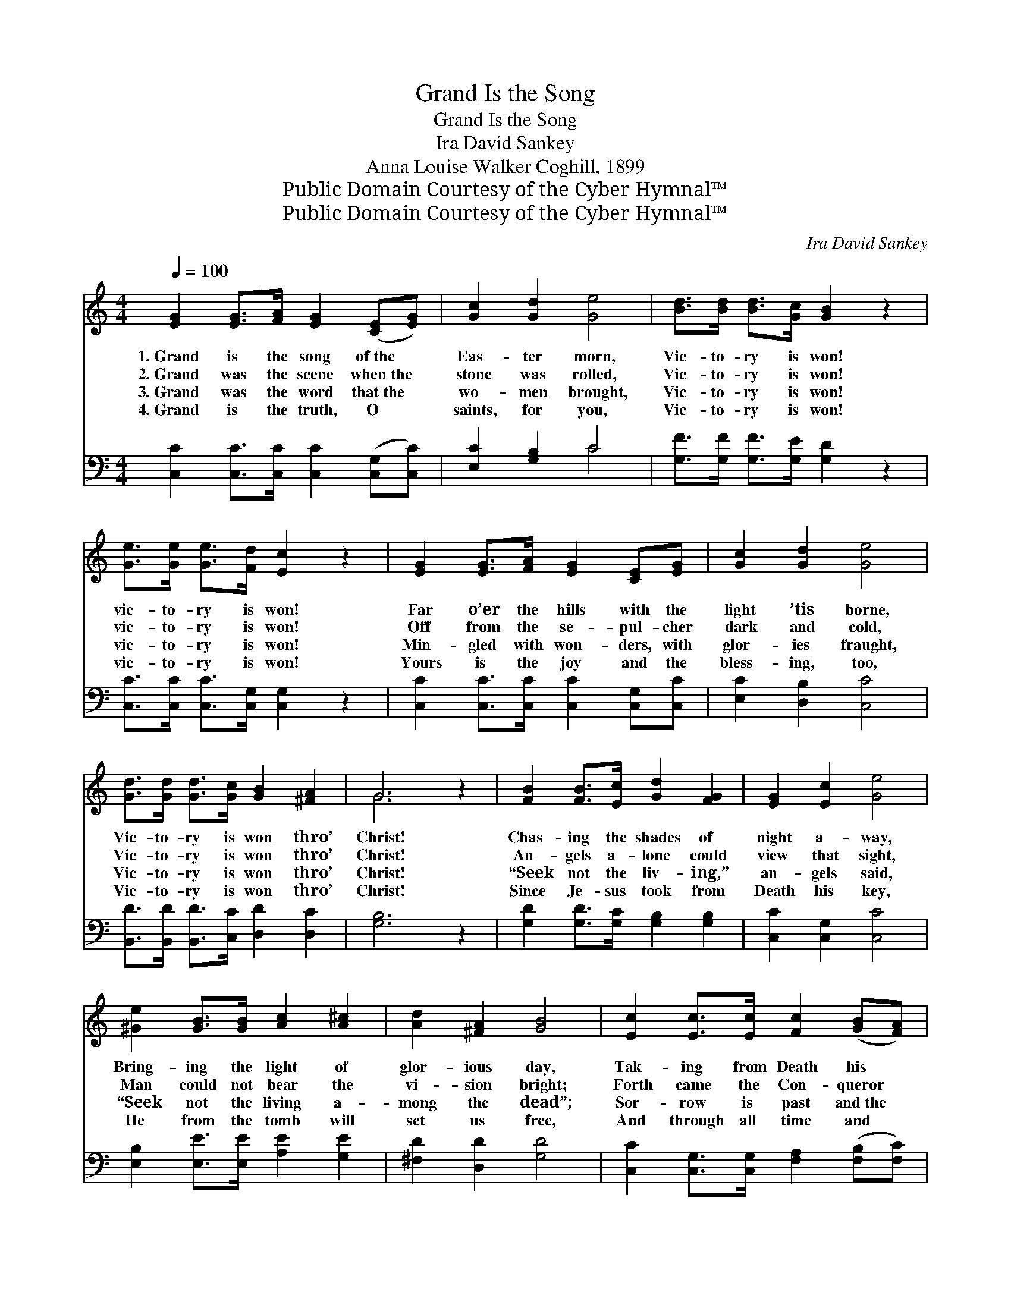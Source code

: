 X:1
T:Grand Is the Song
T:Grand Is the Song
T:Ira David Sankey
T:Anna Louise Walker Coghill, 1899
T:Public Domain Courtesy of the Cyber Hymnal™
T:Public Domain Courtesy of the Cyber Hymnal™
C:Ira David Sankey
Z:Public Domain
Z:Courtesy of the Cyber Hymnal™
%%score ( 1 2 ) ( 3 4 )
L:1/8
Q:1/4=100
M:4/4
K:C
V:1 treble 
V:2 treble 
V:3 bass 
V:4 bass 
V:1
 [EG]2 [EG]>[FA] [EG]2 ([CE][EG]) | [Gc]2 [Gd]2 [Ge]4 | [Bd]>[Bd] [Bd]>[Gc] [GB]2 z2 | %3
w: 1.~Grand is the song of~the *|Eas- ter morn,|Vic- to- ry is won!|
w: 2.~Grand was the scene when~the *|stone was rolled,|Vic- to- ry is won!|
w: 3.~Grand was the word that~the *|wo- men brought,|Vic- to- ry is won!|
w: 4.~Grand is the truth, O *|saints, for you,|Vic- to- ry is won!|
 [Ge]>[Ge] [Ge]>[Fd] [Ec]2 z2 | [EG]2 [EG]>[FA] [EG]2 [CE][EG] | [Gc]2 [Gd]2 [Ge]4 | %6
w: vic- to- ry is won!|Far o’er the hills with the|light ’tis borne,|
w: vic- to- ry is won!|Off from the se- pul- cher|dark and cold,|
w: vic- to- ry is won!|Min- gled with won- ders, with|glor- ies fraught,|
w: vic- to- ry is won!|Yours is the joy and the|bless- ing, too,|
 [Gd]>[Gd] [Gd]>[Gc] [GB]2 [^FA]2 | G6 z2 | [FB]2 [FB]>[Ec] [Gd]2 [FG]2 | [EG]2 [Ec]2 [Ge]4 | %10
w: Vic- to- ry is won thro’|Christ!|Chas- ing the shades of|night a- way,|
w: Vic- to- ry is won thro’|Christ!|An- gels a- lone could|view that sight,|
w: Vic- to- ry is won thro’|Christ!|“Seek not the liv- ing,”|an- gels said,|
w: Vic- to- ry is won thro’|Christ!|Since Je- sus took from|Death his key,|
 [^Ge]2 [GB]>[GB] [Ac]2 [A^c]2 | [Ad]2 [^FA]2 [GB]4 | [Ec]2 [Ec]>[Ec] [Fc]2 ([GB][FA]) | %13
w: Bring- ing the light of|glor- ious day,|Tak- ing from Death his *|
w: Man could not bear the|vi- sion bright;|Forth came the Con- queror *|
w: “Seek not the living a-|mong the dead”;|Sor- row is past and~the *|
w: He from the tomb will|set us free,|And through all time and *|
 [EG]2 [Ec]2 [Ee]4 | [Fd]>[Fd] [Ad][Ad] [Gc]2 [FB]2 | [Ec]6 z2 |] %16
w: strength and sway,|Vic- to- ry is won thro’|Christ.|
w: armed with might,|Vic- to- ry is won thro’|Christ.|
w: night is fled,|Vic- to- ry is won thro’|Christ.|
w: e- ter- nity,|Vic- to- ry is won thro’|Christ.|
V:2
 x8 | x8 | x8 | x8 | x8 | x8 | x8 | G6 x2 | x8 | x8 | x8 | x8 | x8 | x8 | x8 | x8 |] %16
V:3
 [C,C]2 [C,C]>[C,C] [C,C]2 ([C,G,][C,C]) | [E,C]2 [G,B,]2 C4 | [G,F]>[G,F] [G,F]>[G,E] [G,D]2 z2 | %3
 [C,C]>[C,C] [C,C]>[C,G,] [C,G,]2 z2 | [C,C]2 [C,C]>[C,C] [C,C]2 [C,G,][C,C] | %5
 [E,C]2 [D,B,]2 [C,C]4 | [B,,D]>[B,,D] [B,,D]>[C,C] [D,D]2 [D,C]2 | [G,B,]6 z2 | %8
 [G,D]2 [G,D]>[G,C] [G,B,]2 [G,B,]2 | [C,C]2 [C,G,]2 [C,C]4 | [E,B,]2 [E,E]>[E,E] [A,E]2 [G,E]2 | %11
 [^F,D]2 [D,D]2 [G,D]4 | [C,C]2 [C,G,]>[C,G,] [F,A,]2 ([F,B,][F,C]) | [C,C]2 [C,G,]2 [C,C]4 | %14
 [F,A,]>[F,A,] [F,D][F,F] [G,E]2 [G,,G,D]2 | [C,C]6 z2 |] %16
V:4
 x8 | x4 C4 | x8 | x8 | x8 | x8 | x8 | x8 | x8 | x8 | x8 | x8 | x8 | x8 | x8 | x8 |] %16


